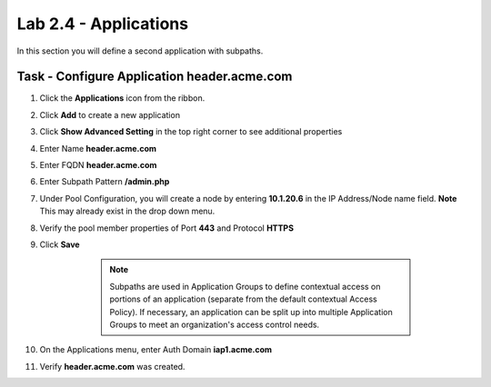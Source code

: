 Lab 2.4 - Applications
------------------------------------------------

In this section you will define a second application with subpaths.  

Task - Configure Application header.acme.com
~~~~~~~~~~~~~~~~~~~~~~~~~~~~~~~~~~~~~~~~~~~~~~~~~~

#. Click the **Applications** icon from the ribbon.

   |image11|

#. Click **Add** to create a new application

   |image12|

#. Click **Show Advanced Setting** in the top right corner to see additional properties
#. Enter Name **header.acme.com**
#. Enter FQDN **header.acme.com**
#. Enter Subpath Pattern **/admin.php**
#. Under Pool Configuration, you will create a node by entering **10.1.20.6** in the IP Address/Node name field. **Note** This may already exist in the drop down menu.
#. Verify the pool member properties of Port **443** and Protocol **HTTPS**
#. Click **Save**

	.. note:: Subpaths are used in Application Groups to define contextual access on 	portions of an application (separate from the default contextual Access Policy).  	If necessary, an application can be split up into multiple Application Groups to 	meet an organization's access control needs.

    |image13|

#. On the Applications menu, enter Auth Domain **iap1.acme.com**
#. Verify **header.acme.com** was created.

   |image14|







.. |image11| image:: /_static/class1/module2/image011.png
.. |image12| image:: /_static/class1/module2/image012.png
.. |image13| image:: /_static/class1/module2/image013.png
.. |image14| image:: /_static/class1/module2/image014.png



